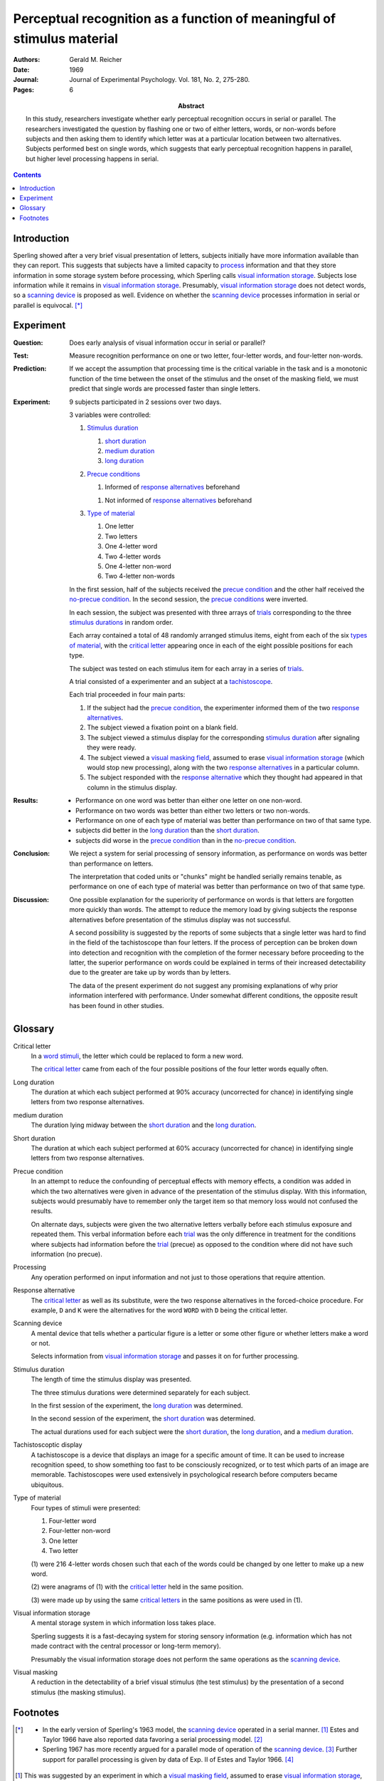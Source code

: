 
.. _reicher 1969:

================================================================================
Perceptual recognition as a function of meaningful of stimulus material
================================================================================

:Authors: Gerald M. Reicher
:Date: 1969
:Journal: Journal of Experimental Psychology. Vol. 181, No. 2, 275-280.
:Pages: 6

:Abstract:
    In this study, researchers investigate whether early perceptual recognition
    occurs in serial or parallel. The researchers investigated the question by
    flashing one or two of either letters, words, or non-words before subjects
    and then asking them to identify which letter was at a particular location
    between two alternatives. Subjects performed best on single words, which
    suggests that early perceptual recognition happens in parallel, but higher
    level processing happens in serial. 

.. contents::

Introduction
================================================================================

Sperling showed after a very brief visual presentation of letters, |Ss|
initially have more information available than they can report. This suggests
that |Ss| have a limited capacity to `process`_ information and that they store
information in some storage system before processing, which Sperling calls
|VIS|_. Subjects lose information while it remains in |VIS|_. Presumably, |VIS|_
does not detect words, so a `scanning device`_ is proposed as well.  Evidence on
whether the |SCAN|_ processes information in serial or parallel is equivocal.
[*]_

Experiment
================================================================================

:Question:
    Does early analysis of visual information occur in serial or parallel?

:Test:
    Measure recognition performance on one or two letter, four-letter words, and
    four-letter non-words.

:Prediction:
    If we accept the assumption that processing time is the critical variable in
    the task and is a monotonic function of the time between the onset of the
    stimulus and the onset of the masking field, we must predict that single
    words are processed faster than single letters.

:Experiment:
    9 |Ss| participated in 2 sessions over two days.
    
    3 variables were controlled:

    1. `Stimulus duration`_

       1. |D_SHORT|_

       2. |D_MED|_

       3. |D_LONG|_

    2. `Precue conditions`_

       1. Informed of `response alternatives`_ beforehand

       1. Not informed of `response alternatives`_ beforehand

    3. `Type of material`_

       1. One letter

       2. Two letters

       3. One 4-letter word

       4. Two 4-letter words

       5. One 4-letter non-word

       6. Two 4-letter non-words
    
    In the first session, half of the |Ss| received the `precue condition`_ and
    the other half received the `no-precue condition`_. In the second session,
    the `precue conditions`_ were inverted.

    In each session, the |S| was presented with three arrays of `trials`_
    corresponding to the three `stimulus durations`_ in random order.

    Each array contained a total of 48 randomly arranged stimulus items, eight
    from each of the six `types of material`_, with the `critical letter`_
    appearing once in each of the eight possible positions for each type.
    
    .. _trial:
    .. _trials:

    The subject was tested on each stimulus item for each array in a series of
    `trials`_.

    A trial consisted of a |E| and an |S| at a `tachistoscope`_.

    .. image:: http://www.yorku.ca/yul/gazette/past/archive/2000/022300/current/facial.jpg
    
    Each trial proceeded in four main parts:

    #. If the subject had the `precue condition`_, the |E| informed them of the
       two `response alternatives`_.

    #. The |S| viewed a fixation point on a blank field.

    #. The |S| viewed a stimulus display for the corresponding `stimulus
       duration`_ after signaling they were ready.

    #. The |S| viewed a `visual masking field`_, assumed to erase |VIS|_ (which
       would stop new processing), along with the two `response alternatives`_
       in a particular column.

    #. The |S| responded with the `response alternative`_ which they thought had
       appeared in that column in the stimulus display.

:Results:
    - Performance on one word was better than either one letter on one non-word.

    - Performance on two words was better than either two letters or two
      non-words.
    
    - Performance on one of each type of material was better than performance on
      two of that same type.

    - |Ss| did better in the |D_LONG|_ than the |D_SHORT|_.

    - |Ss| did worse in the `precue condition`_ than in the `no-precue
      condition`_.

:Conclusion:
    We reject a system for serial processing of sensory information, as
    performance on words was better than performance on letters.

    The interpretation that coded units or "chunks" might be handled serially
    remains tenable, as performance on one of each type of material was
    better than performance on two of that same type.

:Discussion:
    One possible explanation for the superiority of performance on words is that
    letters are forgotten more quickly than words. The attempt to reduce the
    memory load by giving |Ss| the response alternatives before presentation of
    the stimulus display was not successful.

    A second possibility is suggested by the reports of some |Ss| that a single
    letter was hard to find in the field of the tachistoscope than four letters.
    If the process of perception can be broken down into detection and
    recognition with the completion of the former necessary before proceeding to
    the latter, the superior performance on words could be explained in terms of
    their increased detectability due to the greater are take up by words than
    by letters.

    The data of the present experiment do not suggest any promising explanations
    of why prior information interfered with performance. Under somewhat
    different conditions, the opposite result has been found in other studies.

Glossary
================================================================================

.. _critical letter:
.. _critical letters:

Critical letter
    In a `word stimuli`_, the letter which could be replaced to form a new word.
    
    The `critical letter`_ came from each of the four possible positions of the
    four letter words equally often.

.. _D_LONG:
.. _long duration:

Long duration
    The duration at which each subject performed at 90% accuracy (uncorrected
    for chance) in identifying single letters from two response alternatives.

.. _D_MED:

|D_MED|
    The duration lying midway between the |D_SHORT|_ and the |D_LONG|_.

.. _D_SHORT:
.. _short duration:

Short duration
    The duration at which each subject performed at 60% accuracy (uncorrected
    for chance) in identifying single letters from two response alternatives.

.. _precue:
.. _precue condition:
.. _precue conditions:
.. _no-precue:
.. _no-precue condition:
.. _no-precue conditions:

Precue condition
    In an attempt to reduce the confounding of perceptual effects with memory
    effects, a condition was added in which the two alternatives were given in
    advance of the presentation of the stimulus display. With this information,
    |Ss| would presumably have to remember only the target item so that memory
    loss would not confused the results.

    On alternate days, |Ss| were given the two alternative letters verbally
    before each stimulus exposure and repeated them. This verbal information
    before each `trial`_ was the only difference in treatment for the conditions
    where |Ss| had information before the `trial`_ (precue) as opposed to the
    condition where did not have such information (no precue).

.. _process:
.. _processing:

Processing
    Any operation performed on input information and not just to those
    operations that require attention.

.. _response alternative:
.. _response alternatives:

Response alternative
    The `critical letter`_ as well as its substitute, were the two response
    alternatives in the forced-choice procedure. For example, ``D`` and ``K``
    were the alternatives for the word ``WORD`` with ``D`` being the critical
    letter.

.. _scan:
.. _scanning device:

Scanning device
    A mental device that tells whether a particular figure is a letter or some
    other figure or whether letters make a word or not.

    Selects information from |VIS|_ and passes it on for further processing.

.. _stimulus duration:
.. _stimulus durations:

Stimulus duration
    The length of time the stimulus display was presented.

    The three stimulus durations were determined separately for each |S|.

    In the first session of the experiment, the |D_LONG|_  was determined.

    In the second session of the experiment, the |D_SHORT|_  was determined.
    
    The actual durations used for each |S| were the |D_SHORT|_, the |D_LONG|_,
    and a |D_MED|_.

.. _tachistoscope:
.. _tachistoscoptic display:

Tachistoscoptic display
    A tachistoscope is a device that displays an image for a specific amount of
    time. It can be used to increase recognition speed, to show something too
    fast to be consciously recognized, or to test which parts of an image are
    memorable. Tachistoscopes were used extensively in psychological research
    before computers became ubiquitous.

.. _word stimuli:
.. _type of material:
.. _types of material:

Type of material
    Four types of stimuli were presented:

    1. Four-letter word
    2. Four-letter non-word
    3. One letter
    4. Two letter

    (1) were 216 4-letter words chosen such that each of the words could be
    changed by one letter to make up a new word.

    (2) were anagrams of (1) with the `critical letter`_ held in the same
    position.

    (3) were made up by using the same `critical letters`_ in the same positions
    as were used in (1).

.. _vis:
.. _visual information storage:

Visual information storage
    A mental storage system in which information loss takes place.

    Sperling suggests it is a fast-decaying system for storing sensory
    information (e.g. information which has not made contract with the central
    processor or long-term memory).
    
    Presumably the |VIS| does not perform the same operations as the |SCAN|_.

.. _visual masking:
.. _visual masking field:

Visual masking
    A reduction in the detectability of a brief visual stimulus (the test
    stimulus) by the presentation of a second stimulus (the masking stimulus).

Footnotes
================================================================================

.. [*] 

   - In the early version of Sperling's 1963 model, the |SCAN|_ operated in a
     serial manner. [#]_ Estes and Taylor 1966 have also reported data favoring
     a serial processing model. [#]_

   - Sperling 1967 has more recently argued for a parallel mode of operation of
     the |SCAN|_. [#]_ Further support for parallel processing is given by data
     of Exp.  II of Estes and Taylor 1966. [#]_

.. [#]
    This was suggested by an experiment in which a `visual masking field`_,
    assumed to erase |VIS|_, followed the stimulus display after various
    intervals. The function relating time between between the stimulus and the
    masking field to the number of letters correctly reported had a slope of 10
    msec per letter correctly reported.

.. [#]
    TODO: Support

.. [#]
    Although |Ss| performed better on one position of a tachistoscoptic
    display, all of the items in all positions had some probably of being
    reported correctly even after the shortest times were allowed for
    processing. This is unreasonable under a serial processing hypothesis.

    Sperling also notes that |Ss| can report the approximate number of
    items, and the colors, as well as the particular letters which have been
    cued.

.. [#]
    TODO: Support

.. [#]
    `Response alternatives`_ were directly above or below the position of the
    `critical letter`_ in the stimulus display depending on whether the
    `critical letter`_ had been in the top or bottom row of the display.

    .. compound:: For example::
        
           ___D
              K

     would indicate that the critical letter had been in the top row
     fourth column, and::

            O  
           _A__

     would indicate that the critical leter had been in the bottom row,
     second column.

     Note, underscores were used on the alternative card to indicate the
     relative position of the `critical letters`_ in the stimulus display.


.. |S| replace:: subject
.. |E| replace:: experimenter
.. |Ss| replace:: subjects
.. |VIS| replace:: visual information storage
.. |SCAN| replace:: scanning device
.. |D_SHORT| replace:: short duration
.. |D_MED| replace:: medium duration
.. |D_LONG| replace:: long duration
